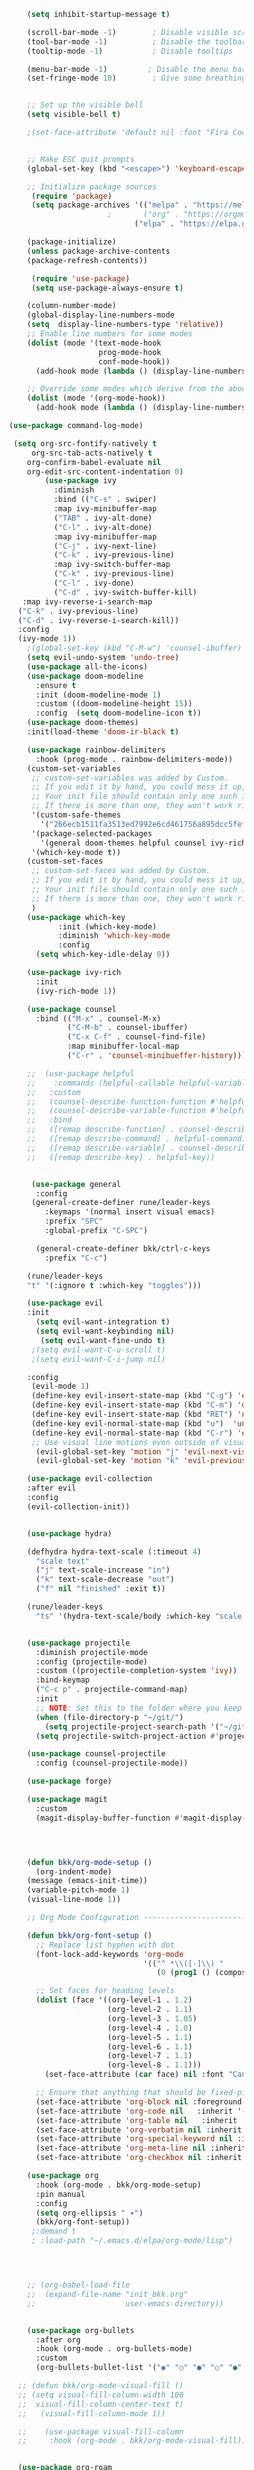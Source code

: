 #+BEGIN_SRC emacs-lisp
                      (setq inhibit-startup-message t)

                      (scroll-bar-mode -1)        ; Disable visible scrollbar
                      (tool-bar-mode -1)          ; Disable the toolbar
                      (tooltip-mode -1)           ; Disable tooltips

                      (menu-bar-mode -1)         ; Disable the menu bar
                      (set-fringe-mode 10)        ; Give some breathing room


                      ;; Set up the visible bell
                      (setq visible-bell t)

                      ;(set-face-attribute 'default nil :font "Fira Code Retina" :height 280)


                      ;; Make ESC quit prompts
                      (global-set-key (kbd "<escape>") 'keyboard-escape-quit)

                      ;; Initialize package sources
                       (require 'package)
                       (setq package-archives '(("melpa" . "https://melpa.org/packages/")
                                        ;       ("org" . "https://orgmode.org/elpa/")
                                              ("elpa" . "https://elpa.gnu.org/packages/")))

                      (package-initialize)
                      (unless package-archive-contents
                      (package-refresh-contents))

                       (require 'use-package)
                       (setq use-package-always-ensure t)                     

                      (column-number-mode)
                      (global-display-line-numbers-mode  
                      (setq  display-line-numbers-type 'relative))
                      ;; Enable line numbers for some modes
                      (dolist (mode '(text-mode-hook
                                      prog-mode-hook
                                      conf-mode-hook))
                        (add-hook mode (lambda () (display-line-numbers-mode 1))))

                      ;; Override some modes which derive from the above
                      (dolist (mode '(org-mode-hook))
                        (add-hook mode (lambda () (display-line-numbers-mode 0))))

                  (use-package command-log-mode)

                   (setq org-src-fontify-natively t
                       org-src-tab-acts-natively t
                      org-confirm-babel-evaluate nil
                      org-edit-src-content-indentation 0)
                          (use-package ivy
                            :diminish
                            :bind (("C-s" . swiper)
                            :map ivy-minibuffer-map
                            ("TAB" . ivy-alt-done)
                            ("C-l" . ivy-alt-done)
                            :map ivy-minibuffer-map
                            ("C-j" . ivy-next-line)
                            ("C-k" . ivy-previous-line)
                            :map ivy-switch-buffer-map
                            ("C-k" . ivy-previous-line)
                            ("C-l" . ivy-done)
                            ("C-d" . ivy-switch-buffer-kill)
                     :map ivy-reverse-i-search-map
                    ("C-k" . ivy-previous-line)
                    ("C-d" . ivy-reverse-i-search-kill))
                    :config
                    (ivy-mode 1))
                      ;(global-set-key (kbd "C-M-w") 'counsel-ibuffer)
                      (setq evil-undo-system 'undo-tree)
                      (use-package all-the-icons)
                      (use-package doom-modeline
                        :ensure t
                        :init (doom-modeline-mode 1)
                        :custom ((doom-modeline-height 15))
                        :config  (setq doom-modeline-icon t))
                      (use-package doom-themes)
                      :init(load-theme 'doom-ir-black t)

                      (use-package rainbow-delimiters
                        :hook (prog-mode . rainbow-delimiters-mode))
                      (custom-set-variables
                       ;; custom-set-variables was added by Custom.
                       ;; If you edit it by hand, you could mess it up, so be careful.
                       ;; Your init file should contain only one such instance.
                       ;; If there is more than one, they won't work right.
                       '(custom-safe-themes
                         '("266ecb1511fa3513ed7992e6cd461756a895dcc5fef2d378f165fed1c894a78c" default))
                       '(package-selected-packages
                         '(general doom-themes helpful counsel ivy-rich which-key rainbow-delimiters use-package no-littering ivy doom-modeline command-log-mode auto-package-update))
                       '(which-key-mode t))
                      (custom-set-faces
                       ;; custom-set-faces was added by Custom.
                       ;; If you edit it by hand, you could mess it up, so be careful.
                       ;; Your init file should contain only one such instance.
                       ;; If there is more than one, they won't work right.
                       )
                      (use-package which-key
                             :init (which-key-mode)
                             :diminish 'which-key-mode
                             :config
                        (setq which-key-idle-delay 0))

                      (use-package ivy-rich
                        :init
                        (ivy-rich-mode 1))

                      (use-package counsel
                        :bind (("M-x" . counsel-M-x)
                               ("C-M-b" . counsel-ibuffer)
                               ("C-x C-f" . counsel-find-file)
                               :map minibuffer-local-map
                               ("C-r" . 'counsel-minibueffer-history)))

                      ;;  (use-package helpful
                      ;;    :commands (helpful-callable helpful-variable helpful-command helpful-key)
                      ;;   :custom
                      ;;   (counsel-describe-function-function #'helpful-callable)
                      ;;   (counsel-describe-variable-function #'helpful-variable)
                      ;;   :bind
                      ;;   ([remap describe-function] . counsel-describe-function)
                      ;;   ([remap describe-command] . helpful-command)
                      ;;   ([remap describe-variable] . counsel-describe-variable)
                      ;;   ([remap describe-key] . helpful-key))


                       (use-package general
                        :config
                       (general-create-definer rune/leader-keys
                          :keymaps '(normal insert visual emacs)
                          :prefix "SPC"
                          :global-prefix "C-SPC")

                        (general-create-definer bkk/ctrl-c-keys
                          :prefix "C-c")

                      (rune/leader-keys
                      "t" '(:ignore t :which-key "toggles")))

                      (use-package evil
                      :init
                        (setq evil-want-integration t)
                        (setq evil-want-keybinding nil)
                         (setq evil-want-fine-undo t)
                       ;(setq evil-want-C-u-scroll t)
                       ;(setq evil-want-C-i-jump nil)

                      :config
                       (evil-mode 1) 
                       (define-key evil-insert-state-map (kbd "C-g") 'evil-normal-state) 
                       (define-key evil-insert-state-map (kbd "C-m") 'delete-char)
                       (define-key evil-insert-state-map (kbd "RET") 'newline)
                       (define-key evil-normal-state-map (kbd "u")  'undo-only)
                       (define-key evil-normal-state-map (kbd "C-r") 'evil-redo)
                       ;; Use visual line motions even outside of visual-line-mode buffers
                        (evil-global-set-key 'motion "j" 'evil-next-visual-line)
                        (evil-global-set-key 'motion "k" 'evil-previous-visual-line))

                      (use-package evil-collection 
                      :after evil
                      :config
                      (evil-collection-init))


                      (use-package hydra)

                      (defhydra hydra-text-scale (:timeout 4)
                        "scale text"
                        ("j" text-scale-increase "in")
                        ("k" text-scale-decrease "out")
                        ("f" nil "finished" :exit t))

                      (rune/leader-keys
                        "ts" '(hydra-text-scale/body :which-key "scale text"))


                      (use-package projectile
                        :diminish projectile-mode
                        :config (projectile-mode)
                        :custom ((projectile-completion-system 'ivy))
                        :bind-keymap
                        ("C-c p" . projectile-command-map)
                        :init
                        ;; NOTE: Set this to the folder where you keep your Git repos!
                        (when (file-directory-p "~/git/")
                          (setq projectile-project-search-path '("~/git/")))
                        (setq projectile-switch-project-action #'projectile-dired))

                      (use-package counsel-projectile
                        :config (counsel-projectile-mode))

                      (use-package forge)

                      (use-package magit
                        :custom
                        (magit-display-buffer-function #'magit-display-buffer-same-window-except-diff-v1))

                     


                      (defun bkk/org-mode-setup ()
                        (org-indent-mode)
                      (message (emacs-init-time))
                      (variable-pitch-mode 1)
                      (visual-line-mode 1))

                      ;; Org Mode Configuration ------------------------------------------------------

                      (defun bkk/org-font-setup ()
                        ;; Replace list hyphen with dot
                        (font-lock-add-keywords 'org-mode
                                                '(("^ *\\([-]\\) "
                                                   (0 (prog1 () (compose-region (match-beginning 1) (match-end 1) "•"))))))

                        ;; Set faces for heading levels
                        (dolist (face '((org-level-1 . 1.2)
                                        (org-level-2 . 1.1)
                                        (org-level-3 . 1.05)
                                        (org-level-4 . 1.0)
                                        (org-level-5 . 1.1)
                                        (org-level-6 . 1.1)
                                        (org-level-7 . 1.1)
                                        (org-level-8 . 1.1)))
                          (set-face-attribute (car face) nil :font "Cantarell" :weight 'regular :height (cdr face)))

                        ;; Ensure that anything that should be fixed-pitch in Org files appears that way
                        (set-face-attribute 'org-block nil :foreground nil :inherit 'fixed-pitch)
                        (set-face-attribute 'org-code nil   :inherit '(shadow fixed-pitch))
                        (set-face-attribute 'org-table nil   :inherit '(shadow fixed-pitch))
                        (set-face-attribute 'org-verbatim nil :inherit '(shadow fixed-pitch))
                        (set-face-attribute 'org-special-keyword nil :inherit '(font-lock-comment-face fixed-pitch))
                        (set-face-attribute 'org-meta-line nil :inherit '(font-lock-comment-face fixed-pitch))
                        (set-face-attribute 'org-checkbox nil :inherit 'fixed-pitch))

                      (use-package org
                        :hook (org-mode . bkk/org-mode-setup)
                        :pin manual
                        :config
                        (setq org-ellipsis " ▾")
                        (bkk/org-font-setup))
                       ;:demand t
                       ; :load-path "~/.emacs.d/elpa/org-mode/lisp")
                 
		     


                      ;; (org-babel-load-file
                      ;;  (expand-file-name "init_bkk.org"
                      ;;                    user-emacs-directory))


                      (use-package org-bullets
                        :after org
                        :hook (org-mode . org-bullets-mode)
                        :custom
                        (org-bullets-bullet-list '("◉" "○" "●" "○" "●" "○" "●")))

                    ;; (defun bkk/org-mode-visual-fill ()
                    ;; (setq visual-fill-column-width 100
                    ;;  visual-fill-column-center-text t)
                    ;;   (visual-fill-column-mode 1))

                    ;;    (use-package visual-fill-column
                    ;;     :hook (org-mode . bkk/org-mode-visual-fill))


                    (use-package org-roam
                      :ensure t
                      :init
                      (setq org-roam-v2-ack t)
                      :custom
                      (org-roam-directory "~/git/orgfiles/roam")
                      :bind (("C-c n l" . org-roam-buffer-toggle)
                             ("C-c n f" . org-roam-node-find)
                             ("C-c n i" . org-roam-node-insert))
                      :config
                      (org-roam-setup))


                  ;; (use-package org-roam-ui
                  ;;   :straight
                  ;;     (:host github :repo "org-roam/org-roam-ui" :branch "main" :files ("*.el" "out"))
                  ;;     :after org-roam
                  ;; ;;         normally we'd recommend hooking orui after org-roam, but since org-roam does not have
                  ;; ;;         a hookable mode anymore, you're advised to pick something yourself
                  ;; ;;         if you don't care about startup time, use
                  ;; ;;  :hook (after-init . org-roam-ui-mode)
                  ;;     :config
                  ;;     (setq org-roam-ui-sync-theme t
                  ;;           org-roam-ui-follow t
                  ;;           org-roam-ui-update-on-save t
                  ;;           org-roam-ui-open-on-start nil))

                        (use-package websocket
                          :after org-roam
                          :straight (:host github :repo "ahyatt/emacs-websocket" :branch "main")
                        )

                        (use-package simple-httpd
                          :after org-roam
                       )
 
                         (use-package org-roam-ui
                            :straight
                            (:host github :repo "org-roam/org-roam-ui" :branch "main" :files ("*.el" "out"))
                               :after org-roam
;;         normally we'd recommend hooking orui after org-roam, but since org-roam does not have
;;         a hookable mode anymore, you're advised to pick something yourself
;;         if you don't care about startup time, use
;; :hook (after-init . org-roam-ui-mode)
              :config
              (setq org-roam-ui-sync-theme t
              org-roam-ui-follow t
              org-roam-ui-update-on-save t
              org-roam-ui-open-on-start nil))

               (use-package elfeed
               :ensure t
               :config
               (setq elfeed-db-directory (expand-file-name "elfeed" user-emacs-directory)
               elfeed-show-entry-switch 'display-buffer)
               :bind
               ("C-x w" . elfeed )) 
 
               (use-package elfeed-org
               :ensure t
               :config
                             ; (setq elfeed-show-entry-switch 'display-buffer)
               (setq rmh-elfeed-org-files (list "~/.emacs.d/elfeed.org")))
               (elfeed-org)
     
               (use-package elfeed-goodies
               :ensure t
               :config
               (elfeed-goodies/setup))

                ;; (setq elfeed-feeds
                ;;   '("http://nullprogram.com/feed/"
                ;;    "https://planet.emacslife.com/atom.xml"))

               




















































#+END_SRC

#+RESULTS:
: t
 




















 
